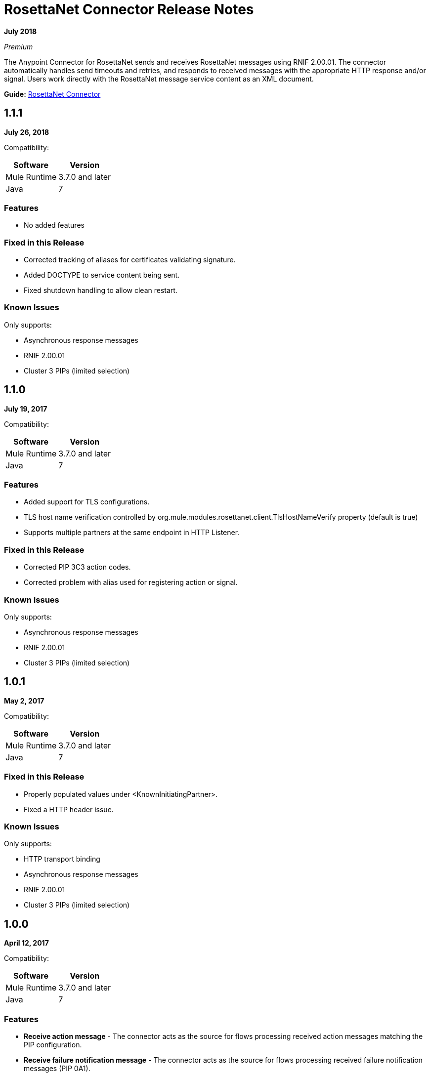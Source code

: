 = RosettaNet Connector Release Notes
:keywords: release notes, RosettaNet, b2b, connector

*July 2018*

_Premium_

The Anypoint Connector for RosettaNet sends and receives RosettaNet messages 
using RNIF 2.00.01. The connector automatically handles send timeouts and retries, 
and responds to received messages with the appropriate HTTP response and/or
signal. Users work directly with the RosettaNet message service content as an XML document.

*Guide:* link:/mule-user-guide/v/3.9/rosettanet-connector[RosettaNet Connector]

== 1.1.1

*July 26, 2018*

Compatibility:

[%header%autowidth.spread]
|===
|Software	|Version
|Mule Runtime |3.7.0 and later
|Java |7
|===

=== Features

* No added features

=== Fixed in this Release

* Corrected tracking of aliases for certificates validating signature.
* Added DOCTYPE to service content being sent.
* Fixed shutdown handling to allow clean restart.

=== Known Issues

Only supports:

* Asynchronous response messages
* RNIF 2.00.01
* Cluster 3 PIPs (limited selection)


== 1.1.0

*July 19, 2017*

Compatibility:

[%header%autowidth.spread]
|===
|Software	|Version
|Mule Runtime |3.7.0 and later
|Java |7
|===

=== Features

* Added support for TLS configurations.
* TLS host name verification controlled by org.mule.modules.rosettanet.client.TlsHostNameVerify property (default is true)
* Supports multiple partners at the same endpoint in HTTP Listener.

=== Fixed in this Release

* Corrected PIP 3C3 action codes.
* Corrected problem with alias used for registering action or signal.

=== Known Issues

Only supports:

* Asynchronous response messages
* RNIF 2.00.01
* Cluster 3 PIPs (limited selection)

== 1.0.1

*May 2, 2017*

Compatibility:

[%header%autowidth.spread]
|===
|Software |Version
|Mule Runtime |3.7.0 and later
|Java | 7
|===

=== Fixed in this Release

* Properly populated values under <KnownInitiatingPartner>.
* Fixed a HTTP header issue.

=== Known Issues

Only supports:

* HTTP transport binding
* Asynchronous response messages
* RNIF 2.00.01
* Cluster 3 PIPs (limited selection)


== 1.0.0

*April 12, 2017*

Compatibility:

[%header%autowidth.spread]
|===
|Software |Version
|Mule Runtime |3.7.0 and later
|Java | 7
|===

=== Features

* *Receive action message* - The connector acts as the source for flows processing received action messages matching the PIP configuration.
* *Receive failure notification message* - The connector acts as the source for flows processing received failure notification messages (PIP 0A1).
* *Receive signal message* - The connector acts as the source for flows processing received acknowledgment or exception signals, or send failures (after retries exceeded).
* *Set metadata for received action* - The connector adds metadata for a received action message matching the PIP configuration, simplifying DataWeave usage.
* *Set metadata for received failure* - The connector adds metadata for a received failure notification message, simplifying DataWeave usage.
* *Set metadata for receive signal* - The connector adds metadata supplied by acknowledgment or exception signals, or by send failures, simplifying DataWeave usage.
* *Send action message* - The connector sends action messages matching the PIP configuration.
* *Send failure message* - The connector sends failure notification messages (PIP 0A1).

=== Known Issues

Only supports:

* HTTP transport binding
* Asynchronous response messages
* RNIF 2.00.01
* Cluster 3 PIPs (limited selection)

No support for:

* Message encryption
* Certificate revocation (directly managed by used in keystore)

== See Also

* https://forums.mulesoft.com[MuleSoft Forum]
* https://support.mulesoft.com[Contact MuleSoft Support]
